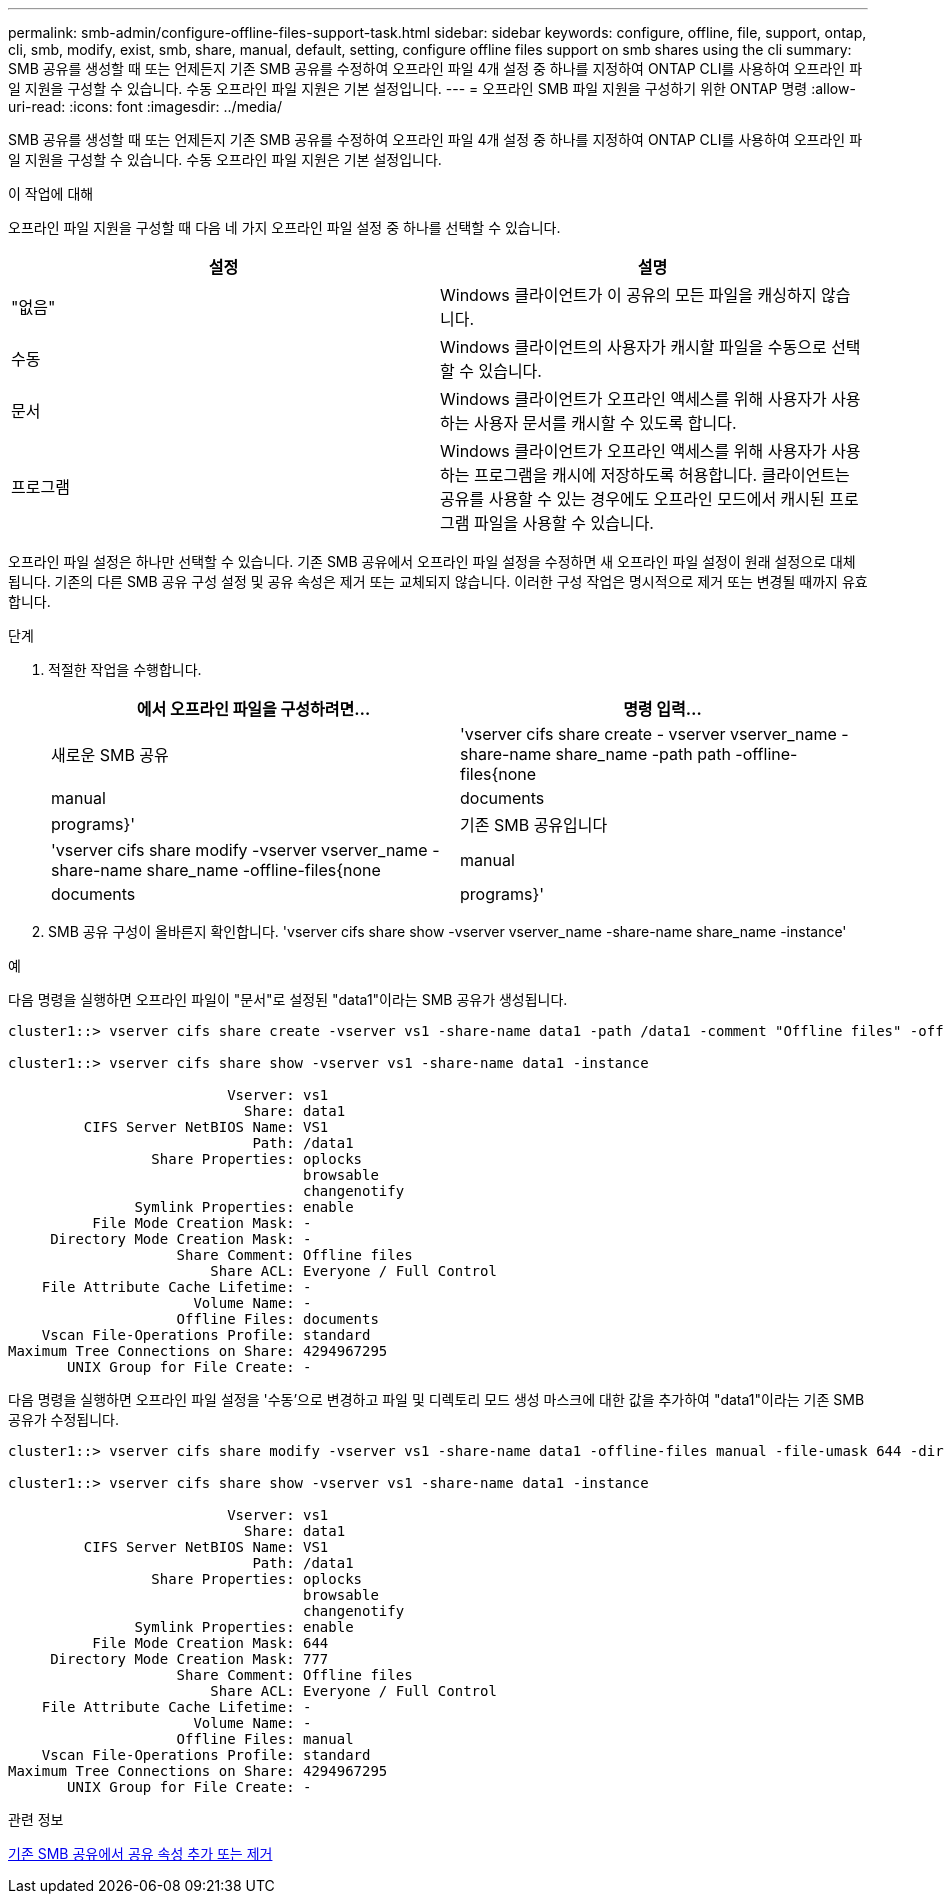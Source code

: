---
permalink: smb-admin/configure-offline-files-support-task.html 
sidebar: sidebar 
keywords: configure, offline, file, support, ontap, cli, smb, modify, exist, smb, share, manual, default, setting, configure offline files support on smb shares using the cli 
summary: SMB 공유를 생성할 때 또는 언제든지 기존 SMB 공유를 수정하여 오프라인 파일 4개 설정 중 하나를 지정하여 ONTAP CLI를 사용하여 오프라인 파일 지원을 구성할 수 있습니다. 수동 오프라인 파일 지원은 기본 설정입니다. 
---
= 오프라인 SMB 파일 지원을 구성하기 위한 ONTAP 명령
:allow-uri-read: 
:icons: font
:imagesdir: ../media/


[role="lead"]
SMB 공유를 생성할 때 또는 언제든지 기존 SMB 공유를 수정하여 오프라인 파일 4개 설정 중 하나를 지정하여 ONTAP CLI를 사용하여 오프라인 파일 지원을 구성할 수 있습니다. 수동 오프라인 파일 지원은 기본 설정입니다.

.이 작업에 대해
오프라인 파일 지원을 구성할 때 다음 네 가지 오프라인 파일 설정 중 하나를 선택할 수 있습니다.

|===
| 설정 | 설명 


 a| 
"없음"
 a| 
Windows 클라이언트가 이 공유의 모든 파일을 캐싱하지 않습니다.



 a| 
수동
 a| 
Windows 클라이언트의 사용자가 캐시할 파일을 수동으로 선택할 수 있습니다.



 a| 
문서
 a| 
Windows 클라이언트가 오프라인 액세스를 위해 사용자가 사용하는 사용자 문서를 캐시할 수 있도록 합니다.



 a| 
프로그램
 a| 
Windows 클라이언트가 오프라인 액세스를 위해 사용자가 사용하는 프로그램을 캐시에 저장하도록 허용합니다. 클라이언트는 공유를 사용할 수 있는 경우에도 오프라인 모드에서 캐시된 프로그램 파일을 사용할 수 있습니다.

|===
오프라인 파일 설정은 하나만 선택할 수 있습니다. 기존 SMB 공유에서 오프라인 파일 설정을 수정하면 새 오프라인 파일 설정이 원래 설정으로 대체됩니다. 기존의 다른 SMB 공유 구성 설정 및 공유 속성은 제거 또는 교체되지 않습니다. 이러한 구성 작업은 명시적으로 제거 또는 변경될 때까지 유효합니다.

.단계
. 적절한 작업을 수행합니다.
+
|===
| 에서 오프라인 파일을 구성하려면... | 명령 입력... 


 a| 
새로운 SMB 공유
 a| 
'vserver cifs share create - vserver vserver_name -share-name share_name -path path -offline-files{none|manual|documents|programs}'



 a| 
기존 SMB 공유입니다
 a| 
'vserver cifs share modify -vserver vserver_name -share-name share_name -offline-files{none|manual|documents|programs}'

|===
. SMB 공유 구성이 올바른지 확인합니다. 'vserver cifs share show -vserver vserver_name -share-name share_name -instance'


.예
다음 명령을 실행하면 오프라인 파일이 "문서"로 설정된 "data1"이라는 SMB 공유가 생성됩니다.

[listing]
----
cluster1::> vserver cifs share create -vserver vs1 -share-name data1 -path /data1 -comment "Offline files" -offline-files documents

cluster1::> vserver cifs share show -vserver vs1 -share-name data1 -instance

                          Vserver: vs1
                            Share: data1
         CIFS Server NetBIOS Name: VS1
                             Path: /data1
                 Share Properties: oplocks
                                   browsable
                                   changenotify
               Symlink Properties: enable
          File Mode Creation Mask: -
     Directory Mode Creation Mask: -
                    Share Comment: Offline files
                        Share ACL: Everyone / Full Control
    File Attribute Cache Lifetime: -
                      Volume Name: -
                    Offline Files: documents
    Vscan File-Operations Profile: standard
Maximum Tree Connections on Share: 4294967295
       UNIX Group for File Create: -
----
다음 명령을 실행하면 오프라인 파일 설정을 '수동'으로 변경하고 파일 및 디렉토리 모드 생성 마스크에 대한 값을 추가하여 "data1"이라는 기존 SMB 공유가 수정됩니다.

[listing]
----
cluster1::> vserver cifs share modify -vserver vs1 -share-name data1 -offline-files manual -file-umask 644 -dir-umask 777

cluster1::> vserver cifs share show -vserver vs1 -share-name data1 -instance

                          Vserver: vs1
                            Share: data1
         CIFS Server NetBIOS Name: VS1
                             Path: /data1
                 Share Properties: oplocks
                                   browsable
                                   changenotify
               Symlink Properties: enable
          File Mode Creation Mask: 644
     Directory Mode Creation Mask: 777
                    Share Comment: Offline files
                        Share ACL: Everyone / Full Control
    File Attribute Cache Lifetime: -
                      Volume Name: -
                    Offline Files: manual
    Vscan File-Operations Profile: standard
Maximum Tree Connections on Share: 4294967295
       UNIX Group for File Create: -
----
.관련 정보
xref:add-remove-share-properties-existing-share-task.adoc[기존 SMB 공유에서 공유 속성 추가 또는 제거]

